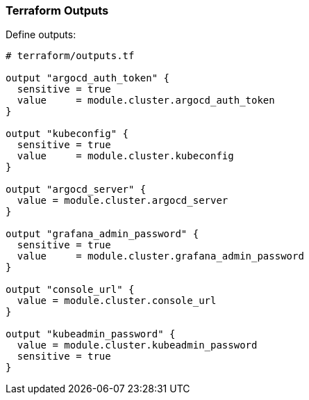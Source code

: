=== Terraform Outputs

Define outputs:

```hcl
# terraform/outputs.tf

output "argocd_auth_token" {
  sensitive = true
  value     = module.cluster.argocd_auth_token
}

output "kubeconfig" {
  sensitive = true
  value     = module.cluster.kubeconfig
}

output "argocd_server" {
  value = module.cluster.argocd_server
}

output "grafana_admin_password" {
  sensitive = true
  value     = module.cluster.grafana_admin_password
}

output "console_url" {
  value = module.cluster.console_url
}

output "kubeadmin_password" {
  value = module.cluster.kubeadmin_password
  sensitive = true
}
```

